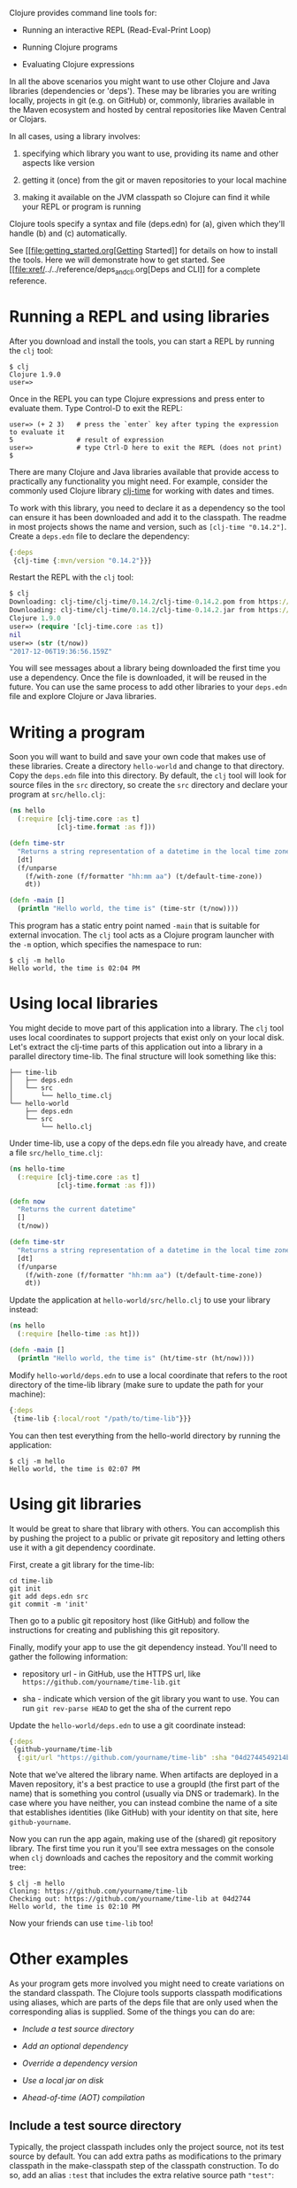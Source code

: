 Clojure provides command line tools for:

-  Running an interactive REPL (Read-Eval-Print Loop)

-  Running Clojure programs

-  Evaluating Clojure expressions

In all the above scenarios you might want to use other Clojure and Java
libraries (dependencies or 'deps'). These may be libraries you are
writing locally, projects in git (e.g. on GitHub) or, commonly,
libraries available in the Maven ecosystem and hosted by central
repositories like Maven Central or Clojars.

In all cases, using a library involves:

1. specifying which library you want to use, providing its name and
   other aspects like version

2. getting it (once) from the git or maven repositories to your local
   machine

3. making it available on the JVM classpath so Clojure can find it while
   your REPL or program is running

Clojure tools specify a syntax and file (deps.edn) for (a), given which
they'll handle (b) and (c) automatically.

See [[file:getting_started.org[Getting Started]] for details on how to
install the tools. Here we will demonstrate how to get started. See
[[file:xref/../../reference/deps_and_cli.org[Deps and CLI]] for a
complete reference.

* Running a REPL and using libraries
  :PROPERTIES:
  :CUSTOM_ID: _running_a_repl_and_using_libraries
  :END:

After you download and install the tools, you can start a REPL by
running the =clj= tool:

#+BEGIN_EXAMPLE
    $ clj
    Clojure 1.9.0
    user=>
#+END_EXAMPLE

Once in the REPL you can type Clojure expressions and press enter to
evaluate them. Type Control-D to exit the REPL:

#+BEGIN_EXAMPLE
    user=> (+ 2 3)   # press the `enter` key after typing the expression to evaluate it
    5                # result of expression
    user=>           # type Ctrl-D here to exit the REPL (does not print)
    $
#+END_EXAMPLE

There are many Clojure and Java libraries available that provide access
to practically any functionality you might need. For example, consider
the commonly used Clojure library
[[https://github.com/clj-time/clj-time][clj-time]] for working with
dates and times.

To work with this library, you need to declare it as a dependency so the
tool can ensure it has been downloaded and add it to the classpath. The
readme in most projects shows the name and version, such as
=[clj-time "0.14.2"]=. Create a =deps.edn= file to declare the
dependency:

#+BEGIN_SRC clojure
    {:deps
     {clj-time {:mvn/version "0.14.2"}}}
#+END_SRC

Restart the REPL with the =clj= tool:

#+BEGIN_SRC clojure
    $ clj
    Downloading: clj-time/clj-time/0.14.2/clj-time-0.14.2.pom from https://clojars.org/repo/
    Downloading: clj-time/clj-time/0.14.2/clj-time-0.14.2.jar from https://clojars.org/repo/
    Clojure 1.9.0
    user=> (require '[clj-time.core :as t])
    nil
    user=> (str (t/now))
    "2017-12-06T19:36:56.159Z"
#+END_SRC

You will see messages about a library being downloaded the first time
you use a dependency. Once the file is downloaded, it will be reused in
the future. You can use the same process to add other libraries to your
=deps.edn= file and explore Clojure or Java libraries.

* Writing a program
  :PROPERTIES:
  :CUSTOM_ID: _writing_a_program
  :END:

Soon you will want to build and save your own code that makes use of
these libraries. Create a directory =hello-world= and change to that
directory. Copy the =deps.edn= file into this directory. By default, the
=clj= tool will look for source files in the =src= directory, so create
the =src= directory and declare your program at =src/hello.clj=:

#+BEGIN_SRC clojure
    (ns hello
      (:require [clj-time.core :as t]
                [clj-time.format :as f]))

    (defn time-str
      "Returns a string representation of a datetime in the local time zone."
      [dt]
      (f/unparse
        (f/with-zone (f/formatter "hh:mm aa") (t/default-time-zone))
        dt))

    (defn -main []
      (println "Hello world, the time is" (time-str (t/now))))
#+END_SRC

This program has a static entry point named =-main= that is suitable for
external invocation. The =clj= tool acts as a Clojure program launcher
with the =-m= option, which specifies the namespace to run:

#+BEGIN_EXAMPLE
    $ clj -m hello
    Hello world, the time is 02:04 PM
#+END_EXAMPLE

* Using local libraries
  :PROPERTIES:
  :CUSTOM_ID: _using_local_libraries
  :END:

You might decide to move part of this application into a library. The
=clj= tool uses local coordinates to support projects that exist only on
your local disk. Let's extract the clj-time parts of this application
out into a library in a parallel directory time-lib. The final structure
will look something like this:

#+BEGIN_EXAMPLE
    ├── time-lib
    │   ├── deps.edn
    │   └── src
    │       └── hello_time.clj
    └── hello-world
        ├── deps.edn
        └── src
            └── hello.clj
#+END_EXAMPLE

Under time-lib, use a copy of the deps.edn file you already have, and
create a file =src/hello_time.clj=:

#+BEGIN_SRC clojure
    (ns hello-time
      (:require [clj-time.core :as t]
                [clj-time.format :as f]))

    (defn now
      "Returns the current datetime"
      []
      (t/now))

    (defn time-str
      "Returns a string representation of a datetime in the local time zone."
      [dt]
      (f/unparse
        (f/with-zone (f/formatter "hh:mm aa") (t/default-time-zone))
        dt))
#+END_SRC

Update the application at =hello-world/src/hello.clj= to use your
library instead:

#+BEGIN_SRC clojure
    (ns hello
      (:require [hello-time :as ht]))

    (defn -main []
      (println "Hello world, the time is" (ht/time-str (ht/now))))
#+END_SRC

Modify =hello-world/deps.edn= to use a local coordinate that refers to
the root directory of the time-lib library (make sure to update the path
for your machine):

#+BEGIN_SRC clojure
    {:deps
     {time-lib {:local/root "/path/to/time-lib"}}}
#+END_SRC

You can then test everything from the hello-world directory by running
the application:

#+BEGIN_EXAMPLE
    $ clj -m hello
    Hello world, the time is 02:07 PM
#+END_EXAMPLE

* Using git libraries
  :PROPERTIES:
  :CUSTOM_ID: _using_git_libraries
  :END:

It would be great to share that library with others. You can accomplish
this by pushing the project to a public or private git repository and
letting others use it with a git dependency coordinate.

First, create a git library for the time-lib:

#+BEGIN_EXAMPLE
    cd time-lib
    git init
    git add deps.edn src
    git commit -m 'init'
#+END_EXAMPLE

Then go to a public git repository host (like GitHub) and follow the
instructions for creating and publishing this git repository.

Finally, modify your app to use the git dependency instead. You'll need
to gather the following information:

-  repository url - in GitHub, use the HTTPS url, like
   =https://github.com/yourname/time-lib.git=

-  sha - indicate which version of the git library you want to use. You
   can run =git rev-parse HEAD= to get the sha of the current repo

Update the =hello-world/deps.edn= to use a git coordinate instead:

#+BEGIN_SRC clojure
    {:deps
     {github-yourname/time-lib
      {:git/url "https://github.com/yourname/time-lib" :sha "04d2744549214b5cba04002b6875bdf59f9d88b6"}}}
#+END_SRC

Note that we've altered the library name. When artifacts are deployed in
a Maven repository, it's a best practice to use a groupId (the first
part of the name) that is something you control (usually via DNS or
trademark). In the case where you have neither, you can instead combine
the name of a site that establishes identities (like GitHub) with your
identity on that site, here =github-yourname=.

Now you can run the app again, making use of the (shared) git repository
library. The first time you run it you'll see extra messages on the
console when =clj= downloads and caches the repository and the commit
working tree:

#+BEGIN_EXAMPLE
    $ clj -m hello
    Cloning: https://github.com/yourname/time-lib
    Checking out: https://github.com/yourname/time-lib at 04d2744
    Hello world, the time is 02:10 PM
#+END_EXAMPLE

Now your friends can use =time-lib= too!

* Other examples
  :PROPERTIES:
  :CUSTOM_ID: _other_examples
  :END:

As your program gets more involved you might need to create variations
on the standard classpath. The Clojure tools supports classpath
modifications using aliases, which are parts of the deps file that are
only used when the corresponding alias is supplied. Some of the things
you can do are:

-  [[extra_paths][Include a test source directory]]

-  [[extra_deps][Add an optional dependency]]

-  [[override_deps][Override a dependency version]]

-  [[local_jar][Use a local jar on disk]]

-  [[aot_compilation][Ahead-of-time (AOT) compilation]]

** Include a test source directory
   :PROPERTIES:
   :CUSTOM_ID: extra_paths
   :END:

Typically, the project classpath includes only the project source, not
its test source by default. You can add extra paths as modifications to
the primary classpath in the make-classpath step of the classpath
construction. To do so, add an alias =:test= that includes the extra
relative source path ="test"=:

#+BEGIN_SRC clojure
    {:deps
     {org.clojure/core.async {:mvn/version "0.3.465"}}

     :aliases
     {:test {:extra-paths ["test"]}}}
#+END_SRC

Apply that classpath modification and examine the modified classpath by
invoking =clj -C:test -Spath=:

#+BEGIN_EXAMPLE
    $ clj -C:test -Spath
    src:
    test:
    /Users/me/.m2/repository/org/clojure/clojure/1.9.0/clojure-1.9.0.jar:
    /Users/me/.m2/repository/org/clojure/tools.analyzer/0.6.9/tools.analyzer-0.6.9.jar:
    ... same as before
#+END_EXAMPLE

Note that the test dir is now included in the classpath.

** Add an optional dependency
   :PROPERTIES:
   :CUSTOM_ID: extra_deps
   :END:

Aliases in the =deps.edn= file can also be used to add optional
dependencies that affect the classpath:

#+BEGIN_SRC clojure
    {:aliases
     {:bench {:extra-deps {criterium {:mvn/version "0.4.4"}}}}}
#+END_SRC

Here the =:bench= alias is used to add an extra dependency, namely the
criterium benchmarking library.

You can add this dependency to your classpath by adding the =:bench=
alias to modify the dependency resolution: =clj -R:bench=.

** Override a dependency
   :PROPERTIES:
   :CUSTOM_ID: override_deps
   :END:

You can use multiple aliases in combination. For example this =deps.edn=
file defines two aliases - =:old-async= to force the use of an older
core.async version and =:bench= to add an extra dependency:

#+BEGIN_SRC clojure
    {:deps
     {org.clojure/core.async {:mvn/version "0.3.465"}}

     :aliases
     {:old-async {:override-deps {org.clojure/core.async {:mvn/version "0.3.426"}}}
      :bench {:extra-deps {criterium {:mvn/version "0.4.4"}}}}}
#+END_SRC

Activate both aliases as follows: =clj -R:bench:old-async=.

** Include a local jar on disk
   :PROPERTIES:
   :CUSTOM_ID: local_jar
   :END:

Occasionally you may need to refer directly to a jar on disk that is not
present in a Maven repository, such as a database driver jar.

Specify local jar dependencies with a local coordinate that points
directly to a jar file instead of a directory:

#+BEGIN_SRC clojure
    {:deps
     {db/driver {:local/root "/path/to/db/driver.jar"}}}
#+END_SRC

** Ahead-of-time (AOT) compilation
   :PROPERTIES:
   :CUSTOM_ID: aot_compilation
   :END:

When using
[[https://clojure.github.io/clojure/clojure.core-api.html#clojure.core/gen-class][gen-class]]
or
[[https://clojure.github.io/clojure/clojure.core-api.html#clojure.core/gen-interface][gen-interface]],
the Clojure source must be ahead-of-time compiled to generate the java
class(es).

This can be done by calling =compile=. The default destination for
compiled class files is =classes/=, which needs to be created and added
to the classpath:

#+BEGIN_EXAMPLE
    $ mkdir classes
#+END_EXAMPLE

Edit =deps.edn= to add ="classes"= to the paths:

#+BEGIN_SRC clojure
    {:paths ["src" "classes"]}
#+END_SRC

Declare a class with gen-class in =src/my_class.clj=:

#+BEGIN_SRC clojure
    (ns my-class)

    (gen-class
      :name my_class.MyClass
      :methods [[hello [] String]])

    (defn -hello [this]
      "Hello, World!")
#+END_SRC

Then you can reference the class with =:import= in another source file
=src/hello.clj=. Notice that the namespace is also added in =:require=
so compilation can automatically find all dependent namespaces and
compile them.

#+BEGIN_SRC clojure
    (ns hello
      (:require [my-class])
      (:import (my_class MyClass)))

    (defn -main [& args]
      (let [inst (MyClass.)]
        (println (.hello inst))))
#+END_SRC

You can compile in the REPL or run a script to do the compilation:

#+BEGIN_EXAMPLE
    $ clj -e "(compile 'hello)"
#+END_EXAMPLE

And then run the hello namespace:

#+BEGIN_EXAMPLE
    $ clj -m hello
    Hello, World!
#+END_EXAMPLE

See [[file:xref/../../reference/compilation.org[Compilation and Class
Generation]] for a complete reference.
